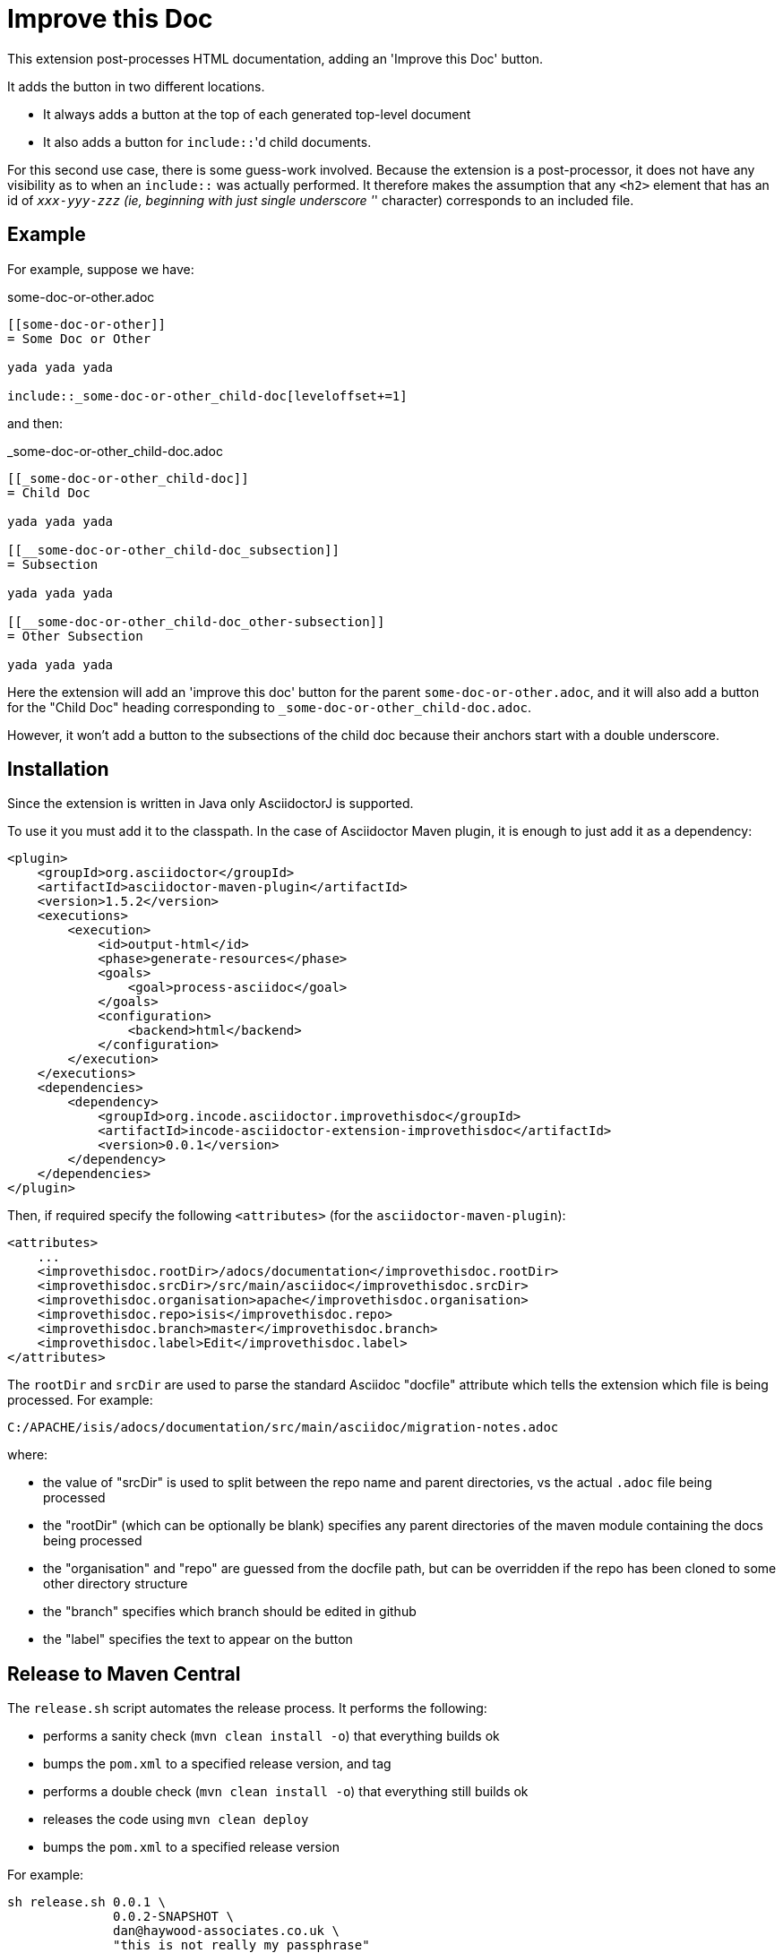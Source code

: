 = Improve this Doc


This extension post-processes HTML documentation, adding an 'Improve this Doc' button.

It adds the button in two different locations.

* It always adds a button at the top of each generated top-level document

* It also adds a button for ``include::``'d child documents.

For this second use case, there is some guess-work involved.
Because the extension is a post-processor, it does not have any visibility as to when an ``include::`` was actually performed.
It therefore makes the assumption that any `<h2>` element that has an id of `_xxx-yyy-zzz` (ie, beginning with just single underscore '_' character) corresponds to an included file.


== Example

For example, suppose we have:

.some-doc-or-other.adoc
[source,adoc]
----
[[some-doc-or-other]]
= Some Doc or Other

yada yada yada

\include::_some-doc-or-other_child-doc[leveloffset+=1]
----

and then:

._some-doc-or-other_child-doc.adoc
[source,adoc]
----
[[_some-doc-or-other_child-doc]]
= Child Doc

yada yada yada

[[__some-doc-or-other_child-doc_subsection]]
= Subsection

yada yada yada

[[__some-doc-or-other_child-doc_other-subsection]]
= Other Subsection

yada yada yada
----

Here the extension will add an 'improve this doc' button for the parent `some-doc-or-other.adoc`, and it will also add a button for the "Child Doc" heading corresponding to `_some-doc-or-other_child-doc.adoc`.

However, it won't add a button to the subsections of the child doc because their anchors start with a double underscore.


== Installation

Since the extension is written in Java only AsciidoctorJ is supported.

To use it you must add it to the classpath.
In the case of Asciidoctor Maven plugin, it is enough to just add it as a dependency:

[source, xml]
----
<plugin>
    <groupId>org.asciidoctor</groupId>
    <artifactId>asciidoctor-maven-plugin</artifactId>
    <version>1.5.2</version>
    <executions>
        <execution>
            <id>output-html</id>
            <phase>generate-resources</phase>
            <goals>
                <goal>process-asciidoc</goal>
            </goals>
            <configuration>
                <backend>html</backend>
            </configuration>
        </execution>
    </executions>
    <dependencies>
        <dependency>
            <groupId>org.incode.asciidoctor.improvethisdoc</groupId>
            <artifactId>incode-asciidoctor-extension-improvethisdoc</artifactId>
            <version>0.0.1</version>
        </dependency>
    </dependencies>
</plugin>
----

Then, if required specify the following `<attributes>` (for the `asciidoctor-maven-plugin`):

[source,xml]
----
<attributes>
    ...
    <improvethisdoc.rootDir>/adocs/documentation</improvethisdoc.rootDir>
    <improvethisdoc.srcDir>/src/main/asciidoc</improvethisdoc.srcDir>
    <improvethisdoc.organisation>apache</improvethisdoc.organisation>
    <improvethisdoc.repo>isis</improvethisdoc.repo>
    <improvethisdoc.branch>master</improvethisdoc.branch>
    <improvethisdoc.label>Edit</improvethisdoc.label>
</attributes>
----

The `rootDir` and `srcDir` are used to parse the standard Asciidoc "docfile" attribute which tells the extension which file is being processed.
For example:

    C:/APACHE/isis/adocs/documentation/src/main/asciidoc/migration-notes.adoc

where:

* the value of "srcDir" is used to split between the repo name and parent directories, vs the actual `.adoc` file being processed
* the "rootDir" (which can be optionally be blank) specifies any parent directories of the maven module containing the docs being processed
* the "organisation" and "repo" are guessed from the docfile path, but can be overridden if the repo has been cloned to some other directory structure
* the "branch" specifies which branch should be edited in github
* the "label" specifies the text to appear on the button


== Release to Maven Central

The `release.sh` script automates the release process. It performs the following:

* performs a sanity check (`mvn clean install -o`) that everything builds ok
* bumps the `pom.xml` to a specified release version, and tag
* performs a double check (`mvn clean install -o`) that everything still builds ok
* releases the code using `mvn clean deploy`
* bumps the `pom.xml` to a specified release version

For example:

[source]
----
sh release.sh 0.0.1 \
              0.0.2-SNAPSHOT \
              dan@haywood-associates.co.uk \
              "this is not really my passphrase"
----

where
* `$1` is the release version
* `$2` is the snapshot version
* `$3` is the email of the secret key (`~/.gnupg/secring.gpg`) to use for signing
* `$4` is the corresponding passphrase for that secret key.

Other ways of specifying the key and passphrase are available, see the `pgp-maven-plugin`'s
http://kohsuke.org/pgp-maven-plugin/secretkey.html[documentation]).

If the script completes successfully, then push changes:

[source]
----
git push origin master && git push origin 0.0.1
----

If the script fails to complete, then identify the cause, perform a `git reset --hard` to start over and fix the issue
before trying again.  Note that in the `dom`'s `pom.xml` the `nexus-staging-maven-plugin` has the 
`autoReleaseAfterClose` setting set to `true` (to automatically stage, close and the release the repo).  You may want
to set this to `false` if debugging an issue.

According to Sonatype's guide, it takes about 10 minutes to sync, but up to 2 hours to update http://search.maven.org[search].
